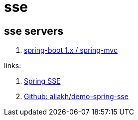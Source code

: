= sse

//tag::content[]
== sse servers
. link:./sse-server-spring-mvc/[spring-boot 1.x / spring-mvc]

links:

. link:https://golb.hplar.ch/2017/03/Server-Sent-Events-with-Spring.html[Spring SSE]
. link:https://github.com/aliakh/demo-spring-sse/tree/master/demo-spring4-sse/src/main/java/demo[Github: aliakh/demo-spring-sse]

//end::content[]
